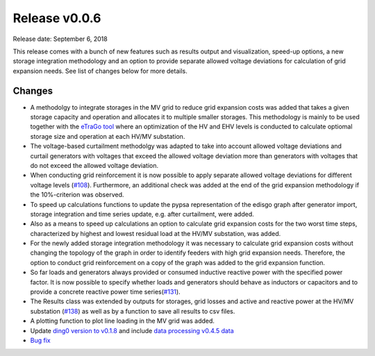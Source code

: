 Release v0.0.6
==============

Release date: September 6, 2018

This release comes with a bunch of new features such as results output and visualization, speed-up options, a new storage
integration methodology and an option to provide separate allowed voltage deviations for calculation of grid expansion needs.
See list of changes below for more details.

Changes
-------

* A methodolgy to integrate storages in the MV grid to reduce grid expansion costs was added that takes a given storage capacity and operation and allocates it to multiple smaller storages.
  This methodology is mainly to be used together with the `eTraGo tool <https://github.com/openego/eTraGo>`_ where an optimization of the HV and EHV levels is conducted to calculate
  optiomal storage size and operation at each HV/MV substation.
* The voltage-based curtailment methodolgy was adapted to take into account allowed voltage deviations and curtail generators with voltages that exceed the allowed voltage deviation
  more than generators with voltages that do not exceed the allowed voltage deviation.
* When conducting grid reinforcement it is now possible to apply separate allowed voltage deviations for different voltage levels (`#108 <https://github.com/openego/eDisGo/issues/108>`_).
  Furthermore, an additional check was added at the end of the grid expansion methodology if the 10%-criterion was observed.
* To speed up calculations functions to update the pypsa representation of the edisgo graph after generator import, storage integration and time series update, e.g. after curtailment, were added.
* Also as a means to speed up calculations an option to calculate grid expansion costs for the two worst time steps, characterized by highest and lowest residual load at the HV/MV substation,
  was added.
* For the newly added storage integration methodology it was necessary to calculate grid expansion costs without changing the topology of the graph in order to identify feeders with
  high grid expansion needs. Therefore, the option to conduct grid reinforcement on a copy of the graph was added to the grid expansion function.
* So far loads and generators always provided or consumed inductive reactive power with the specified power factor. It is now possible to specify whether loads and generators should
  behave as inductors or capacitors and to provide a concrete reactive power time series(`#131 <https://github.com/openego/eDisGo/issues/131>`_).
* The Results class was extended by outputs for storages, grid losses and active and reactive power at the HV/MV substation (`#138 <https://github.com/openego/eDisGo/issues/138>`_)
  as well as by a function to save all results to csv files.
* A plotting function to plot line loading in the MV grid was added.
* Update `ding0 version to v0.1.8 <https://github.com/openego/ding0/releases/tag/v0.1.8>`_ and include
  `data processing v0.4.5 data <https://github.com/openego/data_processing/releases/tag/v0.4.5>`_
* `Bug fix <https://github.com/openego/eDisGo/issues/135>`_
